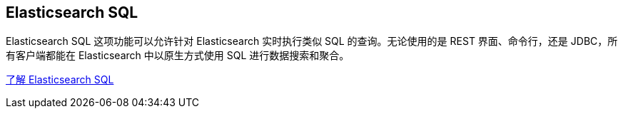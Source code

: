 ## Elasticsearch SQL

Elasticsearch SQL 这项功能可以允许针对 Elasticsearch 实时执行类似 SQL 的查询。无论使用的是 REST 界面、命令行，还是 JDBC，所有客户端都能在 Elasticsearch 中以原生方式使用 SQL 进行数据搜索和聚合。

https://www.elastic.co/guide/en/elasticsearch/reference/current/sql-overview.html[了解 Elasticsearch SQL]
